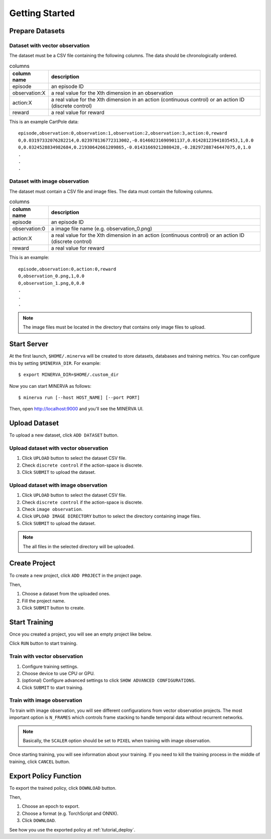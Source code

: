 ***************
Getting Started
***************

Prepare Datasets
----------------

Dataset with vector observation
~~~~~~~~~~~~~~~~~~~~~~~~~~~~~~~

The dataset must be a CSV file containing the following columns.
The data should be chronologically ordered.

.. list-table:: columns
   :header-rows: 1

   * - column name
     - description
   * - episode
     - an episode ID
   * - observation:X
     - a real value for the Xth dimension in an observation
   * - action:X
     - a real value for the Xth dimension in an action (continuous control) or an action ID (discrete control)
   * - reward
     - a real value for reward

This is an example CartPole data::

  episode,observation:0,observation:1,observation:2,observation:3,action:0,reward
  0,0.03197332076282214,0.023978136772313002,-0.01460231690901137,0.01428123941035453,1,0.0
  0,0.0324528834982684,0.21930642661209865,-0.01431669212080428,-0.28297288746447075,0,1.0
  .
  .
  .


Dataset with image observation
~~~~~~~~~~~~~~~~~~~~~~~~~~~~~~

The dataset must contain a CSV file and image files.
The data must contain the following columns.

.. list-table:: columns
   :header-rows: 1

   * - column name
     - description
   * - episode
     - an episode ID
   * - observation:0
     - a image file name (e.g. observation_0.png)
   * - action:X
     - a real value for the Xth dimension in an action (continuous control) or an action ID (discrete control)
   * - reward
     - a real value for reward

This is an example::

  episode,observation:0,action:0,reward
  0,observation_0.png,1,0.0
  0,observation_1.png,0,0.0
  .
  .
  .

.. note::

  The image files must be located in the directory that contains only image files to upload.

Start Server
------------

At the first launch, ``$HOME/.minerva`` will be created to store datasets, databases and training metrics.
You can configure this by setting ``$MINERVA_DIR``.
For example::

  $ export MINERVA_DIR=$HOME/.custom_dir

Now you can start MINERVA as follows::

  $ minerva run [--host HOST_NAME] [--port PORT]

Then, open http://localhost:9000 and you'll see the MINERVA UI.

.. image:: ./assets/startup.jpg

.. _upload_dataset:

Upload Dataset
--------------

To upload a new dataset, click ``ADD DATASET`` button.

.. image:: ./assets/add_dataset.jpg

Upload dataset with vector observation
~~~~~~~~~~~~~~~~~~~~~~~~~~~~~~~~~~~~~~

1. Click ``UPLOAD`` button to select the dataset CSV file.
2. Check ``discrete control`` if the action-space is discrete.
3. Click ``SUBMIT`` to upload the dataset.

.. image:: ./assets/dataset_dialog.jpg

Upload dataset with image observation
~~~~~~~~~~~~~~~~~~~~~~~~~~~~~~~~~~~~~

1. Click ``UPLOAD`` button to select the dataset CSV file.
2. Check ``discrete control`` if the action-space is discrete.
3. Check ``image observation``.
4. Click ``UPLOAD IMAGE DIRECTORY`` button to select the directory containing image files.
5. Click ``SUBMIT`` to upload the dataset.

.. image:: ./assets/image_dataset_dialog.jpg

.. note::

  The all files in the selected directory will be uploaded.

Create Project
--------------

To create a new project, click ``ADD PROJECT`` in the project page.

.. image:: ./assets/add_project.jpg

Then,

1. Choose a dataset from the uploaded ones.
2. Fill the project name.
3. Click ``SUBMIT`` button to create.

.. image:: ./assets/project_dialog.jpg

.. _start_training:

Start Training
--------------

Once you created a project, you will see an empty project like below.

.. image:: ./assets/project_page.jpg

Click ``RUN`` button to start training.

.. image:: ./assets/run_button.jpg

Train with vector observation
~~~~~~~~~~~~~~~~~~~~~~~~~~~~~

1. Configure training settings.
2. Choose device to use CPU or GPU.
3. (optional) Configure advanced settings to click ``SHOW ADVANCED CONFIGURATIONS``.
4. Click ``SUBMIT`` to start training.

.. image:: ./assets/experiment_dialog.jpg

Train with image observation
~~~~~~~~~~~~~~~~~~~~~~~~~~~~

To train with image observation, you will see different configurations from
vector observation projects.
The most important option is ``N_FRAMES`` which controls frame stacking to
handle temporal data without recurrent networks.

.. image:: ./assets/image_experiment_dialog.jpg

.. note::

  Basically, the ``SCALER`` option should be set to ``PIXEL`` when training with image observation.

Once starting training, you will see information about your training.
If you need to kill the training process in the middle of training,
click ``CANCEL`` button.

.. image:: ./assets/training.jpg

.. _export_policy_function:

Export Policy Function
----------------------

To export the trained policy, click ``DOWNLOAD`` button.

.. image:: ./assets/download_button.jpg

Then,

1. Choose an epoch to export.
2. Choose a format (e.g. TorchScript and ONNX).
3. Click ``DOWNLOAD``.

.. image:: ./assets/export_dialog.jpg


See how you use the exported policy at :ref:`tutorial_deploy`.

